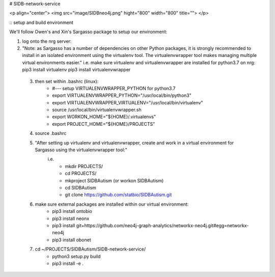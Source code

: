 # SIDB-network-service

<p align="center">
<img src="image/SIDBneo4j.png" hight="800" width="800" title="">
</p>


:: setup and build environment ::

We'll follow Owen's and Xin's Sargasso package to setup our environment:

1) log onto the nrg server:

2) "Note: as Sargasso has a number of dependencies on other Python packages, it is strongly recommended to install in an isolated environment using the virtualenv tool. The virtualenvwrapper tool makes managing multiple virtual environments easier."
   i.e. make sure virtualenv and virtualenvwrapper are installed for python3.7 on nrg:
   pip3 install virtualenv
   pip3 install virtualenvwrapper
   

 3) then set within .bashrc (linux):
     - #--- setup VIRTUALENVWRAPPER_PYTHON for python3.7
     - export VIRTUALENVWRAPPER_PYTHON="/usr/local/bin/python3"
     - export VIRTUALENVWRAPPER_VIRTUALENV="/usr/local/bin/virtualenv"
     - source /usr/local/bin/virtualenvwrapper.sh
     - export WORKON_HOME="${HOME}/.virtualenvs"
     - export PROJECT_HOME="${HOME}/PROJECTS"

 4) source .bashrc

 5) "After setting up virtualenv and virtualenvwrapper, create and work in a virtual environment for Sargasso using the virtualenvwrapper tool:"
     i.e.
      - mkdir PROJECTS/
      - cd PROJECTS/
      - mkproject SIDBAutism (or workon SIDBAutism)
      - cd SIDBAutism
      - git clone https://github.com/statbio/SIDBAutism.git

 6) make sure external packages are installed within our virtual environment:
      - pip3 install ontobio
      - pip3 install neonx
      - pip3 install git+https://github.com/neo4j-graph-analytics/networkx-neo4j.git#egg=networkx-neo4j
      - pip3 install obonet

 7) cd ~/PROJECTS/SIDBAutism/SIDB-network-service/
      - python3 setup.py build
      - pip3 install -e .
